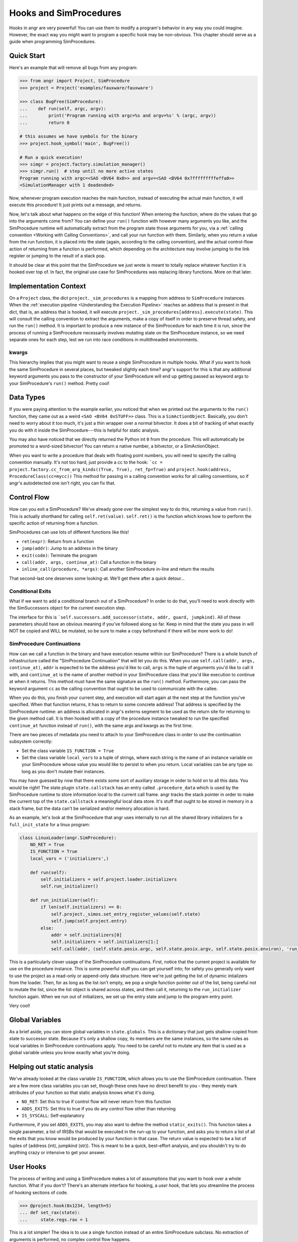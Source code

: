 Hooks and SimProcedures
=======================

Hooks in angr are very powerful! You can use them to modify a program's behavior
in any way you could imagine. However, the exact way you might want to program a
specific hook may be non-obvious. This chapter should serve as a guide when
programming SimProcedures.

Quick Start
-----------

Here's an example that will remove all bugs from any program:

.. code-block:: python

   >>> from angr import Project, SimProcedure
   >>> project = Project('examples/fauxware/fauxware')

   >>> class BugFree(SimProcedure):
   ...    def run(self, argc, argv):
   ...        print('Program running with argc=%s and argv=%s' % (argc, argv))
   ...        return 0

   # this assumes we have symbols for the binary
   >>> project.hook_symbol('main', BugFree())

   # Run a quick execution!
   >>> simgr = project.factory.simulation_manager()
   >>> simgr.run()  # step until no more active states
   Program running with argc=<SAO <BV64 0x0>> and argv=<SAO <BV64 0x7fffffffffeffa0>>
   <SimulationManager with 1 deadended>

Now, whenever program execution reaches the main function, instead of executing
the actual main function, it will execute this procedure! It just prints out a
message, and returns.

Now, let's talk about what happens on the edge of this function! When entering
the function, where do the values that go into the arguments come from? You can
define your ``run()`` function with however many arguments you like, and the
SimProcedure runtime will automatically extract from the program state those
arguments for you, via a :ref:`calling convention <Working with Calling
Conventions>`, and call your run function with them. Similarly, when you return
a value from the run function, it is placed into the state (again, according to
the calling convention), and the actual control-flow action of returning from a
function is performed, which depending on the architecture may involve jumping
to the link register or jumping to the result of a stack pop.

It should be clear at this point that the SimProcedure we just wrote is meant to
totally replace whatever function it is hooked over top of. In fact, the
original use case for SimProcedures was replacing library functions. More on
that later.

Implementation Context
----------------------

On a ``Project`` class, the dict ``project._sim_procedures`` is a mapping from
address to ``SimProcedure`` instances. When the :ref:`execution pipeline
<Understanding the Execution Pipeline>` reaches an address that is present in
that dict, that is, an address that is hooked, it will execute
``project._sim_procedures[address].execute(state)``. This will consult the
calling convention to extract the arguments, make a copy of itself in order to
preserve thread safety, and run the ``run()`` method. It is important to produce
a new instance of the SimProcedure for each time it is run, since the process of
running a SimProcedure necessarily involves mutating state on the SimProcedure
instance, so we need separate ones for each step, lest we run into race
conditions in multithreaded environments.

kwargs
^^^^^^

This hierarchy implies that you might want to reuse a single SimProcedure in
multiple hooks. What if you want to hook the same SimProcedure in several
places, but tweaked slightly each time? angr's support for this is that any
additional keyword arguments you pass to the constructor of your SimProcedure
will end up getting passed as keyword args to your SimProcedure's ``run()``
method. Pretty cool!

Data Types
----------

If you were paying attention to the example earlier, you noticed that when we
printed out the arguments to the ``run()`` function, they came out as a weird
``<SAO <BV64 0xSTUFF>>`` class. This is a ``SimActionObject``. Basically, you
don't need to worry about it too much, it's just a thin wrapper over a normal
bitvector. It does a bit of tracking of what exactly you do with it inside the
SimProcedure---this is helpful for static analysis.

You may also have noticed that we directly returned the Python int ``0`` from
the procedure. This will automatically be promoted to a word-sized bitvector!
You can return a native number, a bitvector, or a SimActionObject.

When you want to write a procedure that deals with floating point numbers, you
will need to specify the calling convention manually. It's not too hard, just
provide a cc to the hook: ```cc = project.factory.cc_from_arg_kinds((True,
True), ret_fp=True)`` and ``project.hook(address, ProcedureClass(cc=mycc))``
This method for passing in a calling convention works for all calling
conventions, so if angr's autodetected one isn't right, you can fix that.

Control Flow
------------

How can you exit a SimProcedure? We've already gone over the simplest way to do
this, returning a value from ``run()``. This is actually shorthand for calling
``self.ret(value)``. ``self.ret()`` is the function which knows how to perform
the specific action of returning from a function.

SimProcedures can use lots of different functions like this!


* ``ret(expr)``: Return from a function
* ``jump(addr)``: Jump to an address in the binary
* ``exit(code)``: Terminate the program
* ``call(addr, args, continue_at)``: Call a function in the binary
* ``inline_call(procedure, *args)``: Call another SimProcedure in-line and
  return the results

That second-last one deserves some looking-at. We'll get there after a quick
detour...

Conditional Exits
^^^^^^^^^^^^^^^^^

What if we want to add a conditional branch out of a SimProcedure? In order to
do that, you'll need to work directly with the SimSuccessors object for the
current execution step.

The interface for this is ```self.successors.add_successor(state, addr, guard,
jumpkind)``. All of these parameters should have an obvious meaning if you've
followed along so far. Keep in mind that the state you pass in will NOT be
copied and WILL be mutated, so be sure to make a copy beforehand if there will
be more work to do!

SimProcedure Continuations
^^^^^^^^^^^^^^^^^^^^^^^^^^

How can we call a function in the binary and have execution resume within our
SimProcedure? There is a whole bunch of infrastructure called the "SimProcedure
Continuation" that will let you do this. When you use ``self.call(addr, args,
continue_at)``, ``addr`` is expected to be the address you'd like to call,
``args`` is the tuple of arguments you'd like to call it with, and
``continue_at`` is the name of another method in your SimProcedure class that
you'd like execution to continue at when it returns. This method must have the
same signature as the ``run()`` method. Furthermore, you can pass the keyword
argument ``cc`` as the calling convention that ought to be used to communicate
with the callee.

When you do this, you finish your current step, and execution will start again
at the next step at the function you've specified. When that function returns,
it has to return to some concrete address! That address is specified by the
SimProcedure runtime: an address is allocated in angr's externs segment to be
used as the return site for returning to the given method call. It is then
hooked with a copy of the procedure instance tweaked to run the specified
``continue_at`` function instead of ``run()``, with the same args and kwargs as
the first time.

There are two pieces of metadata you need to attach to your SimProcedure class
in order to use the continuation subsystem correctly:


* Set the class variable ``IS_FUNCTION = True``
* Set the class variable ``local_vars`` to a tuple of strings, where each string
  is the name of an instance variable on your SimProcedure whose value you would
  like to persist to when you return. Local variables can be any type so long as
  you don't mutate their instances.

You may have guessed by now that there exists some sort of auxiliary storage in
order to hold on to all this data. You would be right! The state plugin
``state.callstack`` has an entry called ``.procedure_data`` which is used by the
SimProcedure runtime to store information local to the current call frame. angr
tracks the stack pointer in order to make the current top of the
``state.callstack`` a meaningful local data store. It's stuff that ought to be
stored in memory in a stack frame, but the data can't be serialized and/or
memory allocation is hard.

As an example, let's look at the SimProcedure that angr uses internally to run
all the shared library initializers for a ``full_init_state`` for a linux
program:

.. code-block:: python

   class LinuxLoader(angr.SimProcedure):
       NO_RET = True
       IS_FUNCTION = True
       local_vars = ('initializers',)

       def run(self):
           self.initializers = self.project.loader.initializers
           self.run_initializer()

       def run_initializer(self):
           if len(self.initializers) == 0:
               self.project._simos.set_entry_register_values(self.state)
               self.jump(self.project.entry)
           else:
               addr = self.initializers[0]
               self.initializers = self.initializers[1:]
               self.call(addr, (self.state.posix.argc, self.state.posix.argv, self.state.posix.environ), 'run_initializer')

This is a particularly clever usage of the SimProcedure continuations. First,
notice that the current project is available for use on the procedure instance.
This is some powerful stuff you can get yourself into; for safety you generally
only want to use the project as a read-only or append-only data structure. Here
we're just getting the list of dynamic intializers from the loader. Then, for as
long as the list isn't empty, we pop a single function pointer out of the list,
being careful not to mutate the list, since the list object is shared across
states, and then call it, returning to the ``run_initializer`` function again.
When we run out of initializers, we set up the entry state and jump to the
program entry point.

Very cool!

Global Variables
----------------

As a brief aside, you can store global variables in ``state.globals``. This is a
dictionary that just gets shallow-copied from state to successor state. Because
it's only a shallow copy, its members are the same instances, so the same rules
as local variables in SimProcedure continuations apply. You need to be careful
not to mutate any item that is used as a global variable unless you know exactly
what you're doing.

Helping out static analysis
---------------------------

We've already looked at the class variable ``IS_FUNCTION``, which allows you to
use the SimProcedure continuation. There are a few more class variables you can
set, though these ones have no direct benefit to you - they merely mark
attributes of your function so that static analysis knows what it's doing.


* ``NO_RET``: Set this to true if control flow will never return from this
  function
* ``ADDS_EXITS``: Set this to true if you do any control flow other than
  returning
* ``IS_SYSCALL``: Self-explanatory

Furthermore, if you set ``ADDS_EXITS``, you may also want to define the method
``static_exits()``. This function takes a single parameter, a list of IRSBs that
would be executed in the run-up to your function, and asks you to return a list
of all the exits that you know would be produced by your function in that case.
The return value is expected to be a list of tuples of (address (int), jumpkind
(str)). This is meant to be a quick, best-effort analysis, and you shouldn't try
to do anything crazy or intensive to get your answer.

User Hooks
----------

The process of writing and using a SimProcedure makes a lot of assumptions that
you want to hook over a whole function. What if you don't? There's an alternate
interface for hooking, a *user hook*, that lets you streamline the process of
hooking sections of code.

.. code-block:: python

   >>> @project.hook(0x1234, length=5)
   ... def set_rax(state):
   ...     state.regs.rax = 1

This is a lot simpler! The idea is to use a single function instead of an entire
SimProcedure subclass. No extraction of arguments is performed, no complex
control flow happens.

Control flow is controlled by the length argument. After the function finishes
executing in this example, the next step will start at 5 bytes after the hooked
address. If the length argument is omitted or set to zero, execution will resume
executing the binary code at exactly the hooked address, without re-triggering
the hook. The ``Ijk_NoHook`` jumpkind allows this to happen.

If you want more control over control flow coming out of a user hook, you can
return a list of successor states. Each successor will be expected to have
``state.regs.ip``, ``state.scratch.guard``, and ``state.scratch.jumpkind`` set.
The IP is the target instruction pointer, the guard is a symbolic boolean
representing a constraint to add to the state related to it being taken as
opposed to the others, and the jumpkind is a VEX enum string, like
``Ijk_Boring``, representing the nature of the branch.

The general rule is, if you want your SimProcedure to either be able to extract
function arguments or cause a program return, write a full SimProcedure class.
Otherwise, use a user hook.

Hooking Symbols
---------------

As you should recall from the :ref:`section on loading a binary <Loading a
Binary>`, dynamically linked programs have a list of symbols that they must
import from the libraries they have listed as dependencies, and angr will make
sure, rain or shine, that every import symbol gets resolved by *some* address,
whether it's a real implementaion of the function or just a dummy address hooked
with a do-nothing stub. As a result, you can just use the
``Project.hook_symbol`` API to hook the address referred to by a symbol!

This means that you can replace library functions with your own code. For
instance, to replace ``rand()`` with a function that always returns a consistent
sequence of values:

.. code-block:: python

   >>> class NotVeryRand(SimProcedure):
   ...     def run(self, return_values=None):
   ...         rand_idx = self.state.globals.get('rand_idx', 0) % len(return_values)
   ...         out = return_values[rand_idx]
   ...         self.state.globals['rand_idx'] = rand_idx + 1
   ...         return out

   >>> project.hook_symbol('rand', NotVeryRand(return_values=[413, 612, 1025, 1111]))

Now, whenever the program tries to call ``rand()``, it'll return the integers
from the ``return_values`` array in a loop.
